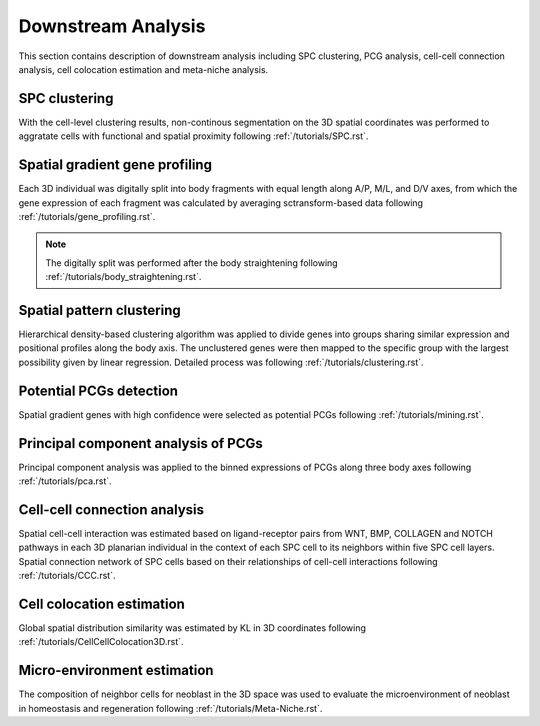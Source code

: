 .. _`downstream-analysis`:
======================
Downstream Analysis
======================
This section contains description of downstream analysis including SPC clustering, PCG analysis, cell-cell connection analysis, cell colocation estimation and meta-niche analysis.

SPC clustering
--------------
With the cell-level clustering results, non-continous segmentation on the 3D spatial coordinates was performed to aggratate cells with functional and spatial proximity following :ref:`/tutorials/SPC.rst`.

Spatial gradient gene profiling
-------------------------------
Each 3D individual was digitally split into body fragments with equal length along A/P, M/L, and D/V axes, from which the gene expression of each fragment was calculated by averaging sctransform-based data following :ref:`/tutorials/gene_profiling.rst`.

.. note:: 
    The digitally split was performed after the body straightening following :ref:`/tutorials/body_straightening.rst`.

Spatial pattern clustering
--------------------------
Hierarchical density-based clustering algorithm was applied to divide genes into groups sharing similar expression and positional profiles along the body axis. The unclustered genes were then mapped to the specific group with the largest possibility given by linear regression. Detailed process was following :ref:`/tutorials/clustering.rst`. 

Potential PCGs detection
------------------------
Spatial gradient genes with high confidence were selected as potential PCGs following :ref:`/tutorials/mining.rst`. 

Principal component analysis of PCGs
------------------------------------
Principal component analysis was applied to the binned expressions of PCGs along three body axes following :ref:`/tutorials/pca.rst`.

Cell-cell connection analysis
-----------------------------
Spatial cell-cell interaction was estimated based on ligand-receptor pairs from WNT, BMP, COLLAGEN and NOTCH pathways in each 3D planarian individual in the context of each SPC cell to its neighbors within five SPC cell layers. Spatial connection network of SPC cells based on their relationships of cell-cell interactions following :ref:`/tutorials/CCC.rst`.

Cell colocation estimation
--------------------------
Global spatial distribution similarity was estimated by KL in 3D coordinates following :ref:`/tutorials/CellCellColocation3D.rst`.

Micro-environment estimation
----------------------------
The composition of neighbor cells for neoblast in the 3D space was used to evaluate the microenvironment of neoblast in homeostasis and regeneration following :ref:`/tutorials/Meta-Niche.rst`.

